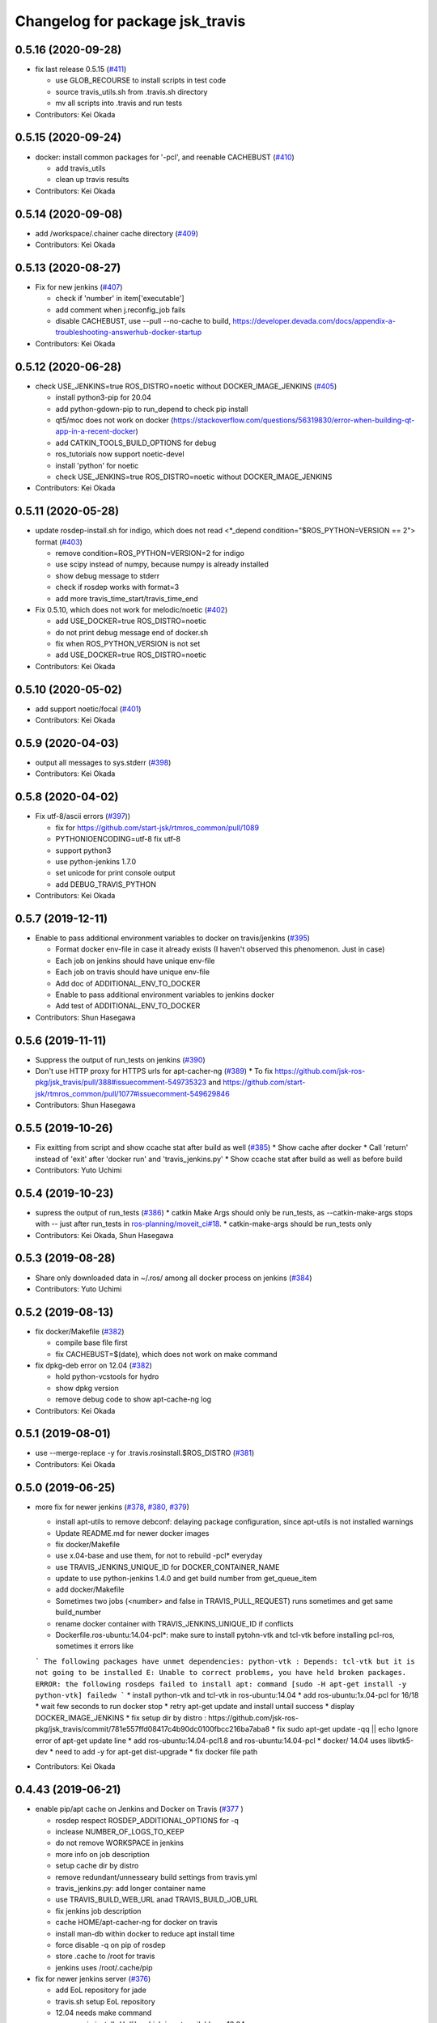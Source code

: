 ^^^^^^^^^^^^^^^^^^^^^^^^^^^^^^^^
Changelog for package jsk_travis
^^^^^^^^^^^^^^^^^^^^^^^^^^^^^^^^

0.5.16 (2020-09-28)
-------------------
* fix last release 0.5.15 (`#411 <https://github.com/jsk-ros-pkg/jsk_travis//issues/411>`_)

  * use GLOB_RECOURSE to install scripts in test code
  * source travis_utils.sh from .travis.sh directory
  * mv all scripts into .travis and run tests

* Contributors: Kei Okada

0.5.15 (2020-09-24)
-------------------
* docker: install common packages for '-pcl', and reenable CACHEBUST (`#410 <https://github.com/jsk-ros-pkg/jsk_travis/issues/410>`_)

  * add travis_utils
  * clean up travis results

* Contributors: Kei Okada

0.5.14 (2020-09-08)
-------------------
* add /workspace/.chainer cache directory (`#409 <https://github.com/jsk-ros-pkg/jsk_travis/issues/409>`_)

* Contributors: Kei Okada

0.5.13 (2020-08-27)
-------------------
* Fix for new jenkins (`#407 <https://github.com/jsk-ros-pkg/jsk_travis/issues/407>`_)

  * check if 'number' in item['executable']
  * add comment when j.reconfig_job fails
  * disable CACHEBUST, use --pull --no-cache to build, https://developer.devada.com/docs/appendix-a-troubleshooting-answerhub-docker-startup

* Contributors: Kei Okada

0.5.12 (2020-06-28)
-------------------
* check USE_JENKINS=true ROS_DISTRO=noetic without DOCKER_IMAGE_JENKINS (`#405 <https://github.com/jsk-ros-pkg/jsk_travis/issues/405>`_)

  * install python3-pip for 20.04
  * add python-gdown-pip to run_depend to check pip install
  * qt5/moc does not work on docker (https://stackoverflow.com/questions/56319830/error-when-building-qt-app-in-a-recent-docker)
  * add CATKIN_TOOLS_BUILD_OPTIONS for debug
  * ros_tutorials now support noetic-devel
  * install 'python' for noetic
  * check USE_JENKINS=true ROS_DISTRO=noetic without DOCKER_IMAGE_JENKINS

* Contributors: Kei Okada

0.5.11 (2020-05-28)
-------------------
* update rosdep-install.sh for indigo, which does not read <*_depend condition="$ROS_PYTHON=VERSION == 2"> format (`#403 <https://github.com/jsk-ros-pkg/jsk_travis/issues/403>`_)

  * remove condition=ROS_PYTHON=VERSION=2 for indigo
  * use scipy instead of numpy, because numpy is already installed
  * show debug message to stderr
  * check if rosdep works with format=3
  * add more travis_time_start/travis_time_end

* Fix 0.5.10, which does not work for melodic/noetic (`#402 <https://github.com/jsk-ros-pkg/jsk_travis/issues/402>`_)

  * add USE_DOCKER=true ROS_DISTRO=noetic
  * do not print debug message end of docker.sh
  * fix when ROS_PYTHON_VERSION is not set
  * add USE_DOCKER=true ROS_DISTRO=noetic

* Contributors: Kei Okada

0.5.10 (2020-05-02)
-------------------
* add support noetic/focal (`#401 <https://github.com/jsk-ros-pkg/jsk_travis/issues/401>`_)
* Contributors: Kei Okada

0.5.9 (2020-04-03)
------------------
* output all messages to sys.stderr (`#398 <https://github.com/jsk-ros-pkg/jsk_travis/issues/398>`_)
* Contributors: Kei Okada

0.5.8 (2020-04-02)
------------------
* Fix utf-8/ascii errors (`#397 <https://github.com/jsk-ros-pkg/jsk_travis/issues/397>`_))

  * fix for https://github.com/start-jsk/rtmros_common/pull/1089
  * PYTHONIOENCODING=utf-8 fix utf-8
  * support python3
  * use python-jenkins 1.7.0
  * set unicode for print console output
  * add DEBUG_TRAVIS_PYTHON

* Contributors: Kei Okada

0.5.7 (2019-12-11)
------------------
* Enable to pass additional environment variables to docker on travis/jenkins (`#395 <https://github.com/jsk-ros-pkg/jsk_travis/issues/395>`_)

  * Format docker env-file in case it already exists (I haven't observed this phenomenon. Just in case)
  * Each job on jenkins should have unique env-file
  * Each job on travis should have unique env-file
  * Add doc of ADDITIONAL_ENV_TO_DOCKER
  * Enable to pass additional environment variables to jenkins docker
  * Add test of ADDITIONAL_ENV_TO_DOCKER

* Contributors: Shun Hasegawa

0.5.6 (2019-11-11)
------------------
* Suppress the output of run_tests on jenkins (`#390 <https://github.com/jsk-ros-pkg/jsk_travis/issues/390>`_)
* Don't use HTTP proxy for HTTPS urls for apt-cacher-ng (`#389 <https://github.com/jsk-ros-pkg/jsk_travis/issues/389>`_)
  * To fix https://github.com/jsk-ros-pkg/jsk_travis/pull/388#issuecomment-549735323 and https://github.com/start-jsk/rtmros_common/pull/1077#issuecomment-549629846

* Contributors: Shun Hasegawa

0.5.5 (2019-10-26)
------------------
* Fix exitting from script and show ccache stat after build as well (`#385 <https://github.com/jsk-ros-pkg/jsk_travis/issues/385>`_)
  * Show cache after docker
  * Call 'return' instead of 'exit' after 'docker run' and 'travis_jenkins.py'
  * Show ccache stat after build as well as before build

* Contributors: Yuto Uchimi

0.5.4 (2019-10-23)
------------------
* supress the output of run_tests (`#386 <https://github.com/jsk-ros-pkg/jsk_travis/issues/386>`_)
  * catkin Make Args should only be run_tests, as --catkin-make-args stops with -- just after run_tests in `ros-planning/moveit_ci#18 <https://github.com/ros-planning/moveit_ci/issues/18>`_.
  * catkin-make-args should be run_tests only
* Contributors: Kei Okada, Shun Hasegawa

0.5.3 (2019-08-28)
------------------
* Share only downloaded data in ~/.ros/ among all docker process on jenkins (`#384 <https://github.com/jsk-ros-pkg/jsk_travis/issues/384>`_)
* Contributors: Yuto Uchimi

0.5.2 (2019-08-13)
------------------
* fix docker/Makefile (`#382 <https://github.com/jsk-ros-pkg/jsk_travis/issues/382>`_)

  * compile base file first
  * fix CACHEBUST=$(date), which does not work on make command

* fix dpkg-deb error on 12.04 (`#382 <https://github.com/jsk-ros-pkg/jsk_travis/issues/382>`_)

  * hold python-vcstools for hydro
  * show dpkg version
  * remove debug code to show apt-cache-ng log

* Contributors: Kei Okada

0.5.1 (2019-08-01)
------------------
* use --merge-replace -y for .travis.rosinstall.$ROS_DISTRO (`#381 <https://github.com/jsk-ros-pkg/jsk_travis/issues/381>`_)
* Contributors: Kei Okada

0.5.0 (2019-06-25)
------------------
* more fix for newer jenkins (`#378 <https://github.com/jsk-ros-pkg/jsk_travis/issues/378>`_, `#380 <https://github.com/jsk-ros-pkg/jsk_travis/issues/380>`_, `#379 <https://github.com/jsk-ros-pkg/jsk_travis/issues/379>`_)

  * install apt-utils to remove debconf: delaying package configuration, since apt-utils is not installed warnings
  * Update README.md for newer docker images
  * fix docker/Makefile
  * use x.04-base and use them, for not to rebuild -pcl* everyday
  * use TRAVIS_JENKINS_UNIQUE_ID for DOCKER_CONTAINER_NAME
  * update to use python-jenkins 1.4.0 and get build number from get_queue_item
  * add docker/Makefile
  * Sometimes two jobs (<number> and false in TRAVIS_PULL_REQUEST) runs sometimes and get same build_number
  * rename docker container with TRAVIS_JENKINS_UNIQUE_ID if conflicts
  * Dockerfile.ros-ubuntu:14.04-pcl*: make sure to install pytohn-vtk and tcl-vtk before installing pcl-ros, sometimes it errors like
  ```
  The following packages have unmet dependencies:
  python-vtk : Depends: tcl-vtk but it is not going to be installed
  E: Unable to correct problems, you have held broken packages.
  ERROR: the following rosdeps failed to install
  apt: command [sudo -H apt-get install -y python-vtk] failedw
  ```
  * install python-vtk and tcl-vtk in ros-ubuntu:14.04
  * add ros-ubuntu:1x.04-pcl for 16/18
  * wait few seconds to run docker stop
  * retry apt-get update and install untail success
  * display DOCKER_IMAGE_JENKINS
  * fix setup dir by distro : https://github.com/jsk-ros-pkg/jsk_travis/commit/781e557ffd08417c4b90dc0100fbcc216ba7aba8
  * fix sudo apt-get update -qq || echo Ignore error of apt-get update line
  * add ros-ubuntu:14.04-pcl1.8 and ros-ubuntu:14.04-pcl
  * docker/ 14.04 uses libvtk5-dev
  * need to add -y for apt-get dist-upgrade
  * fix docker file path

* Contributors: Kei Okada

0.4.43 (2019-06-21)
-------------------
* enable pip/apt cache on Jenkins and Docker on Travis (`#377 <https://github.com/jsk-ros-pkg/jsk_travis/issues/377>`_ )

  * rosdep respect ROSDEP_ADDITIONAL_OPTIONS for -q
  * inclease NUMBER_OF_LOGS_TO_KEEP
  * do not remove WORKSPACE in jenkins
  * more info on job description
  * setup cache dir by distro
  * remove redundant/unnesseary build settings from travis.yml
  * travis_jenkins.py: add longer container name
  * use TRAVIS_BUILD_WEB_URL anad TRAVIS_BUILD_JOB_URL
  * fix jenkins job description
  * cache HOME/apt-cacher-ng for docker on travis
  * install man-db within docker to reduce apt install time
  * force disable -q on pip of rosdep
  * store .cache to /root for travis
  * jenkins uses /root/.cache/pip

* fix for newer jenkins server (`#376 <https://github.com/jsk-ros-pkg/jsk_travis/issues/376>`_)

  * add EoL repository for jade
  * travis.sh setup EoL repository
  * 12.04 needs make command
  * remove pip install -U dlib, which is not available on 12.04
  * add Dockerfile for ros-ubuntu 12.04/16.04/18.04
  * rename /export/data1 -> /data/cache
  * add sudo to travis_jenkins.py
  * .travis.sh: do not use CI_SOURCE_PATH before assignment
  * travis.sh: setup_pip_cache : do not fail if grep whl failed
  * build docker image within travis_jenkins.py
  * fix for newer jenkins server
  * Update testing repository URL
  * add CATKIN_IGNORE, whcih wrongly removed at https://github.com/jsk-ros-pkg/jsk_travis/commit/b8fe0112dd6f06b0ddc6b6f442c3f9f2d22f75c7

* add CMAKE_DEVELOPER_ERROR option (`#373 <https://github.com/jsk-ros-pkg/jsk_travis/issues/373>`_)

  * rename DEVELOPER_ERROR -> CMAKE_DEVELOPER_ERROR
  * add DEVELOPER_ERROR option for jsk_travis

* use pv command to keep inform while rosdep install (`#370 <https://github.com/jsk-ros-pkg/jsk_travis/issues/370>`_)

  * .cache/pip can not remove due to devicy busy
  * display ccache/cache after_script
  * pass .cache/pip to travis
  * show caches
  * package.xml: remove dlib, which is not able to compile on 12.04
  * revert wrong commit
  * show cached pip packages in home directory
  * use pv command to keep inform while rosdep install, Closes No output has been received in the last 10m0s error

* Fix PR `#367 <https://github.com/jsk-ros-pkg/jsk_travis/issues/367>`_, which is not completed (`#369 <https://github.com/jsk-ros-pkg/jsk_travis/issues/369>`_)

  * add cache:directories:.cache/pip
  * cleanup start/end region
  * copy local pip cache(.cache/pip) to /root and back to local directory for docker cache

* installing pip sometimes very slow (`#367 <https://github.com/jsk-ros-pkg/jsk_travis/issues/367>`_)

  * setup pip cache
  * fix travis matrix for testing
  * installing pip sometimes very slow

* Contributors: Kei Okada, Shingo Kitagawa, Yuto Uchimi

0.4.42 (2019-02-05)
-------------------
* use --include-eol-distros on rosdep for EOF ros distros (i.e. jade) (`#364 <https://github.com/jsk-ros-pkg/jsk_travis/issues/364>`_)
* Contributors: Yasuhiro Ishiguro

0.4.41 (2018-12-27)
-------------------
* Increase maximum size of ccache to 30GB (`#363 <https://github.com/jsk-ros-pkg/jsk_travis/issues/363>`_)
* Contributors: Yuto Uchimi

0.4.40 (2018-11-10)
-------------------
* put fix_error branch on master, see `#361 <https://github.com/jsk-ros-pkg/jsk_travis/issues/361>`_ (`#362 <https://github.com/jsk-ros-pkg/jsk_travis/issues/362>`_)
  * fix dpkg-deb: error: archive has premature member 'control.tar.xz' before 'control.tar.gz' `#9361 <https://github.com/jsk-ros-pkg/jsk_travis/issues/9361>`_
  https://github.com/travis-ci/travis-ci/issues/9361#issuecomment-408431262
  * this has been released as rosdep 0.13.0 -> https://github.com/ros-infrastructure/rosdep/pull/612#issuecomment-436774123
* Contributors: Kei Okada

0.4.39 (2018-10-26)
-------------------
* Enable rosdep quiet mode
  * remove redundant messages from rosdep install
  * apply https://github.com/ros-infrastructure/rosdep/pull/612 to enable rosdep quiet mode
* Contributors: Kei Okada

0.4.38 (2018-07-13)
-------------------
* Add melodic `#358 <https://github.com/jsk-ros-pkg/jsk_travis/issues/358>`_
  * add DEBIAN_FRONTEND=noninteractive to travis.sh, see https://api.travis-ci.org/v3/job/402555750/log.txt for error case
  * add test for melodic
  * add support for melodic
* Contributors: Kei Okada

0.4.37 (2018-04-27)
-------------------
* Merge pull request `#355 <https://github.com/jsk-ros-pkg/jsk_travis/issues/355>`_ from wkentaro/pip9
  Install pip<10
* Install pip<10
  Currently pip==10.0.1 is installed.
  https://github.com/jsk-ros-pkg/jsk_recognition/pull/2280#issuecomment-384681527
* Contributors: Kei Okada, Kentaro Wada

0.4.36 (2018-04-24)
-------------------
* Merge pull request `#354 <https://github.com/jsk-ros-pkg/jsk_travis/issues/354>`_ from k-okada/fix_jenkins
  need to upgrade when install python-jenkins
* get-pip.py installs pip, so we do not need pip install pip
* use 0.4.16 of python-jenkins
* need to upgrade when install python-jenkins
* Contributors: Kei Okada

0.4.35 (2017-12-30)
-------------------
* Merge pull request `#353 <https://github.com/jsk-ros-pkg/jsk_travis/issues/353>`_ from k-okada/exit_rosdep
  when rosdep install is called with -r, do not exit with 1
* when rosdep install is called with -r, do not exit with 1
* Merge pull request `#351 <https://github.com/jsk-ros-pkg/jsk_travis/issues/351>`_ from furushchev/fix-eof-error
  travis.sh: fix EOFError
* travis.sh: fix EOFError
* Contributors: Furushchev, Kei Okada

0.4.34 (2017-11-01)
-------------------
* travis.sh: use get-pip.py to get pipt (`#349 <https://github.com/jsk-ros-pkg/jsk_travis/issues/349>`_)
* Contributors: Yuki Furuta

0.4.33 (2017-08-30)
-------------------
* Fix typo about docker pulling DOCKER_IMAGE_JENKINS (`#346 <https://github.com/jsk-ros-pkg/jsk_travis/issues/346>`_)
* Contributors: Kentaro Wada

0.4.32 (2017-08-29)
-------------------
* Run docker pull to get latest docker image if possible (`#345 <https://github.com/jsk-ros-pkg/jsk_travis/issues/345>`_)
* Support sudo: false of Travis option (`#344 <https://github.com/jsk-ros-pkg/jsk_travis/issues/344>`_)
* Documentize NOT_TEST_INSTALL (`#343 <https://github.com/jsk-ros-pkg/jsk_travis/issues/343>`_)
* Support testing on lunar (`#342 <https://github.com/jsk-ros-pkg/jsk_travis/issues/342>`_)
* Contributors: Kentaro Wada

0.4.31 (2017-08-19)
-------------------
* use http instaed of https (`#341 <https://github.com/jsk-ros-pkg/jsk_travis/issues/341>`_)
* Contributors: Kei Okada

0.4.30 (2017-08-06)
-------------------
* job_name = 'jenkins+ job_name + TRAVIS_REPO_SLUG' (`#340 <https://github.com/jsk-ros-pkg/jsk_travis/issues/340>`_)
* Contributors: Kei Okada

0.4.29 (2017-08-05)
-------------------
* filename must be less than 255 length (`#339 <https://github.com/jsk-ros-pkg/jsk_travis/issues/339>`_)
* Contributors: Kei Okada

0.4.28 (2017-08-05)
-------------------
* run travis without rosdep -r (`#337 <https://github.com/jsk-ros-pkg/jsk_travis/issues/337>`_)
  * add -v rosdep options
  * add ros_tutorials to workspece for test
  * run travis without rosdep -r

* to run docker, we do not need -ti option (`#338 <https://github.com/jsk-ros-pkg/jsk_travis/issues/338>`_)
  -i, --interactive             Keep STDIN open even if not attached
  -t, --tty                     Allocate a pseudo-TTY
* Contributors: Kei Okada

0.4.27 (2017-07-18)
-------------------
* apt-get install patch command (`#332 <https://github.com/jsk-ros-pkg/jsk_travis/issues/332>`_ )
* Support ROSDEP_ADDITIONAL_OPTIONS on Jenkins (`#333 <https://github.com/jsk-ros-pkg/jsk_travis/issues/333>`_)
* use language: c++ , to avoid custom python (`#334 <https://github.com/jsk-ros-pkg/jsk_travis/issues/334>`_)
* Contributors: Kei Okada, Kentaro Wada

0.4.26 (2017-07-01)
-------------------
* Correct exit status in rosdep-install.sh (`#331 <https://github.com/jsk-ros-pkg/jsk_travis/issues/331>`_ )
* Add option to use custom docker image in Jenkins job (`#330 <https://github.com/jsk-ros-pkg/jsk_travis/issues/330>`_ )
  * Update README for DOCKER_IMAGE_JENKINS env
  * Add DOCKER_IMAGE_JENKINS option

* Run rosdep init when required (`#327 <https://github.com/jsk-ros-pkg/jsk_travis/issues/327>`_)
  * This is necessary to use ros:indigo docker image by DOCKER_IMAGE env,
     because rosdep init has already been called.
* Contributors: Kentaro Wada

0.4.25 (2017-02-17)
-------------------
* Use X server of travis node (`#323 <https://github.com/jsk-ros-pkg/jsk_travis/issues/323>`_)
  * [.travis.yml] allow failures on jade / kinetic gazebo test
  * enable gazebo camera test
  * Use host X11 server for docker
* [travis_jenkins.py] delete: remove containers more than 48 hours ago (`#324 <https://github.com/jsk-ros-pkg/jsk_travis/issues/324>`_)
  * [README.md] add description of DOCKER_RUN_OPTION
  * [travis_jenkins.py] delete: remove containers more than 48 hours ago
* Contributors: Kei Okada, Yuki Furuta

0.4.24 (2017-02-14)
-------------------
* [travis.sh] fix typo EXTRA_DEBS -> EXTRA_DEBS
* Contributors: Yuki Furuta

0.4.23 (2017-02-08)
-------------------
* [dummy.xorg.conf] update for supporting GLX
* Contributors: Yuki Furuta

0.4.22 (2016-10-21)
-------------------
* Fix too many logs caused in travis_jenkins.py (`#319 <https://github.com/jsk-ros-pkg/jsk_travis/issues/319>`_ from wkentaro/docker-ps-a)

  * https://github.com/jsk-ros-pkg/jsk_travis/commit/be5a632999c069e107773b6a0347bee51bae0d89

* Enable gazebo test (`#316 <https://github.com/jsk-ros-pkg/jsk_travis/issues/316>`_)
* [travis_watchdog.py] add watchdog for travis and kill orphan docker container on jenkins (`#317 <https://github.com/jsk-ros-pkg/jsk_travis/issues/317>`_)
* [travis_jenkins.py] enable testing jsk_travis repository on jenkins (`#315 <https://github.com/jsk-ros-pkg/jsk_travis/issues/315>`_)
* [travis.sh] fix error "too many arguments" at line 64-65 (`#314 <https://github.com/jsk-ros-pkg/jsk_travis/issues/314>`_)
* [docker.sh] set +x while executing travis_wait function on docker (`#312 <https://github.com/jsk-ros-pkg/jsk_travis/issues/312>`_)

* Contributors: Kei Okada, Kentaro Wada, Yuki Furuta

0.4.21 (2016-09-21)
-------------------
* Check jsk_travis version on Travis
* Contributors: Kentaro Wada

0.4.20 (2016-09-14)
-------------------
* check if install/share/pkg exists (`#310 <https://github.com/jsk-ros-pkg/jsk_travis/issues/310>`_)
* Contributors: Kei Okada

0.4.19 (2016-09-10)
-------------------
* support docker on travis (`#307 <https://github.com/jsk-ros-pkg/jsk_travis/issues/307>`_)
* Prettify the logging output at checking jsk_travis version (`#306 <https://github.com/jsk-ros-pkg/jsk_travis/issues/306>`_)
  * Prettify the logging output at checking jsk_travis version
  * Describe about not supported downgrading jsk_travis in README
* Add version information about jsk_travis (`#305 <https://github.com/jsk-ros-pkg/jsk_travis/issues/305>`_)
* Contributors: Kei Okada, Kentaro Wada, Yuki Furuta

0.4.18 (2016-08-17)
-------------------
* Set CATKIN_TOOLS_BUILD_OPTIONS after the installation of catkin-tools (`#302 <https://github.com/jsk-ros-pkg/jsk_travis/issues/302>`_)
* Contributors: Kentaro Wada

0.4.17 (2016-08-12)
-------------------
* Use travis_wait for catkin_build which does not outputs more than 10min (`#298 <https://github.com/jsk-ros-pkg/jsk_travis/issues/298>`_) This is enough for #296
* [travis.sh] add -iv for hydro, --limit-status-rate 0.002 to avoid no output 10min (`#296 <https://github.com/jsk-ros-pkg/jsk_travis/issues/296>`_)
* Describe about CATKIN_TOOLS_BUILD_OPTIONS for change in `#297 <https://github.com/jsk-ros-pkg/jsk_travis/issues/297>`_ (`#301 <https://github.com/jsk-ros-pkg/jsk_travis/issues/301>`_)
* Set default --no-status to CATKIN_TOOLS_BUILD_OPTIONS (`#297 <https://github.com/jsk-ros-pkg/jsk_travis/issues/297>`_)
  This commit fixes belows:
  - Typo "ROS_DISTRO" should be "$ROS_DISTRO", but checking catkin-tools
  version is better.
  - Replace `--limit-status 0.002` with `--no-status` the status limit
  should be specified in .travis.yml like
  `export CATKIN_TOOLS_BUILD_OPTIONS="-iv --summarize --limit-status 0.001"`.
* [travis.sh] fix typo (`#299 <https://github.com/jsk-ros-pkg/jsk_travis/issues/299>`_)
  - Fix typo in generating job name: a-f -> a-z (`#294 <https://github.com/jsk-ros-pkg/jsk_travis/issues/294>`_)
* Contributors: Yuki Furuta, Kentaro Wada

0.4.16 (2016-08-07)
-------------------
* Fix ubuntu distro name in job_name (`#292 <https://github.com/jsk-ros-pkg/jsk_travis/issues/292>`_)
  * Set identical job name with BEFORE_SCRIPT & ROS_REPOSITORY_PATH
  * Fix ubuntu distro name in job_name
* Refactor travis.sh with newline in if block (`#291 <https://github.com/jsk-ros-pkg/jsk_travis/issues/291>`_)
* Contributors: Kentaro Wada

0.4.15 (2016-08-03)
-------------------
* Remove no need grepping with the default CATKIN_TOOLS_BUILD_OPTIONS (`#289 <https://github.com/jsk-ros-pkg/jsk_travis/issues/289>`_)
  The default option is `--summarize --no-status` so there is no  `Symlinking..` output, so we can remove this line.
* Contributors: Kentaro Wada

0.4.14 (2016-07-29)
-------------------
* Use catkin 0.6.12 to fix `#286 <https://github.com/jsk-ros-pkg/jsk_travis/issues/286>`_ (`#287 <https://github.com/jsk-ros-pkg/jsk_travis/issues/287>`_)
* Contributors: Kentaro Wada

0.4.13 (2016-07-21)
-------------------
* Stop using HEAD version catkin on hydro (`#285 <https://github.com/jsk-ros-pkg/jsk_travis/issues/285>`_)
* Contributors: Kentaro Wada

0.4.12 (2016-07-21)
-------------------
* Stop using HEAD version catkin on non hydro distros (`#284 <https://github.com/jsk-ros-pkg/jsk_travis/issues/284>`_)
* Contributors: Kentaro Wada

0.4.11 (2016-06-24)
-------------------
* Stop using progressbar in testing on Jenkins (`#281 <https://github.com/jsk-ros-pkg/jsk_travis/issues/281>`_)
* Contributors: Kentaro Wada

0.4.10 (2016-06-02)
-------------------
* Option for how many logs are kept: NUMBER_OF_LOGS_TO_KEEP (`#278 <https://github.com/jsk-ros-pkg/jsk_travis/issues/278>`_)
* Contributors: Kentaro Wada

0.4.9 (2016-05-30)
------------------
* Fix `#275 <https://github.com/jsk-ros-pkg/jsk_travis/issues/275>`_ Set timeout for sudo docker ps -a command (`#276 <https://github.com/jsk-ros-pkg/jsk_travis/issues/276>`_)
* Show progressbar for Jenkins job (`#270 <https://github.com/jsk-ros-pkg/jsk_travis/issues/270>`_)
* Exit soon when Jenkins server is down (`#269 <https://github.com/jsk-ros-pkg/jsk_travis/issues/269>`_)
* Exit soon when having unexpected error on jenkins job (`#271 <https://github.com/jsk-ros-pkg/jsk_travis/issues/271>`_)
  * Exit soon when Jenkins server is down
  * Exit soon when having unexpected error on jenkins job
* Fetch origin quietly via git in 'travis_jenkins.py' (`#273 <https://github.com/jsk-ros-pkg/jsk_travis/issues/273>`_)
* Stable testing with retry=3 in example.test (`#272 <https://github.com/jsk-ros-pkg/jsk_travis/issues/272>`_)
* Exit soon when jenkins url is not found (404) (`#268 <https://github.com/jsk-ros-pkg/jsk_travis/issues/268>`_)
  This lets us more productive by shorten the waiting time for 2h when
  Jenkins is dead.
* Contributors: Kentaro Wada

0.4.8 (2016-05-21)
------------------
* Refactor: Abolish ROSWS and BUILDER environmental variables (`#261 <https://github.com/jsk-ros-pkg/jsk_travis/issues/261>`_)
  * Does not use meaninglessly ROSWS and BUILDER env
  * Remove deprecated ROSWS and BUILDER env
  * Remove meaningless BUILDER env in 'travis.yml'
* Fix ignored rosdep option in 'rosdep-install.sh' (`#266 <https://github.com/jsk-ros-pkg/jsk_travis/issues/266>`_)
* Move image and dia files for README to _media directory (`#262 <https://github.com/jsk-ros-pkg/jsk_travis/issues/262>`_)
* Add CATKIN_TOOLS_BUILD_OPTIONS env (`#263 <https://github.com/jsk-ros-pkg/jsk_travis/issues/263>`_)
* Contributors: Kentaro Wada

0.4.7 (2016-05-19)
------------------
* Cache ~/.ros/data dir in jenkins (#259)
* Env CATKIN_TOOLS_CONFIG_OPTIONS for --blacklist/--whitelist options (#258)
* Add --verbose --all options for catkin_test_results (#257)
* Contributors: Kentaro Wada

0.4.6 (2016-05-01)
------------------
* Fix `#253 <https://github.com/jsk-ros-pkg/jsk_travis/issues/253>`_ `#254 <https://github.com/jsk-ros-pkg/jsk_travis/issues/254>`_: Pipe failed return status on grepping (`#255 <https://github.com/jsk-ros-pkg/jsk_travis/issues/255>`_)
  * Fix `#254 <https://github.com/jsk-ros-pkg/jsk_travis/issues/254>`_: Pipe failed return status on grepping
  Closes `#254 <https://github.com/jsk-ros-pkg/jsk_travis/issues/254>`_
  * catkin 0.3.1 fails without tailing -- (`#3 <https://github.com/jsk-ros-pkg/jsk_travis/issues/3>`_)
* Stop setting testing repository in wstool workspace
* Refactoring with env.get('key', 'default_value') in 'travis_jenkins.py'
* Contributors: Kentaro Wada

0.4.5 (2016-04-24)
------------------
* support DOCKER_RUN_OPTION and set default to --rm
* Refactoring docker run in 'travis_jenkins.py'
* Contributors: Kei Okada, Kentaro Wada

0.4.4 (2016-04-23)
------------------
* on some environment, nedoelet is not installed
* Contributors: Kei Okada

0.4.3 (2016-04-23)
------------------
* do not print out :install] message
* Contributors: Kei Okada

0.4.2 (2016-04-21)
------------------
* now hydro/deb uses 0.3.1
* 0.3.1 for hydro
* Contributors: Kei Okada

0.4.1 (2016-04-20)
------------------
* travis_jenkins.py: pass ROS_REPOSITORY_PATH
* remove Symlinking. and Linkid.. from output
* rosdep-install.sh : remove debug code
* quiet intall catkin-tools
* travis.sh : catkin run_tests -iv -> catkin run_tests -i to reduce output message
* remove -i option for install configuraiton to supress Installing... output
* rosdep-install.sh : use -q for rosdep install
* use --no-status: if there are code that needs to compile more than 10 sec, this would becoume problem
* Contributors: Kei Okada

0.4.0 (2016-04-19)
------------------
* rosdep-install.sh: try 3 times
* order of --from-paths was not correct

* Fix for catkin_tools 0.4.x

  * travis.sh: catkin build -i -v is too verbose, use -v @wkentaro
  * use 0.1 (wait at most 10 sec) for limit-status-rate, see https://github.com/catkin/catkin_tools/issues/337 for problem
  * setup.sh : catkin clean -a is no longer supported
  * travis.sh : could not install catkin-tools from apt, use pip instaed

* Contributors: Kei Okada

0.3.1 (2016-04-11)
------------------
* stop canceled jobs before re-run docker
* keep containers for a while
* Contributors: Furushchev

0.3.0 (2016-03-24)
------------------
* add --force-yes to apt-get install
* add support for kinetic
* Customize options for rosdep with env
* Contributors: Kei Okada, Kentaro Wada

0.2.4 (2015-12-21)
------------------
* [travis_jenkins.py] named docker container
* [travis_jenkins.py] add hudson.tasks.Logrotator, delete log after 3days/3times
* Contributors: Yuki Furuta, Kei Okada

0.2.3 (2015-12-21)
------------------
* Do not run apt-get in travis_jenkins.py
* Estimate docker host IP by ifdata command closes `#221 <https://github.com/jsk-ros-pkg/jsk_travis/issues/221>`_
* travis_jenkins.py: Cache test_data on jenkins
* Suppress libdc1394 error caused at importing cv2  For https://github.com/jsk-ros-pkg/jsk_travis/issues/187
* Contributors: Kentaro Wada, Ryohei Ueda

0.2.2 (2015-12-16)
------------------

* Add timestamp to jenkins output
* Install pip==6.0.7 to avoid unexpected error on travis
* Add system diagram of jsk testing environment
* Add -q option when installing python-jenkins

* pip/apt cache

  * Cache pip downloaded tgz on jenkins
  * Fix apt proxy line
  * Enable apt-cacher-ng on jenkins

* mongodb hack

  * [travis.sh] Purge mongodb setting.

* ccache

  * Show ccache stats
  * Create symlink to ccache in travis.sh
  * Symlink to ccache for gcc, g++, cc, c++  https://bugs.launchpad.net/openstack-ci/+bug/989724  For `#207 <https://github.com/jsk-ros-pkg/jsk_travis/issues/207>`_
  * Use /export/data1 for ccache
  * Increase ccache cache size to 10G

* Contributors: Kentaro Wada, Ryohei Ueda, Shunichi Nozawa

0.2.1 (2015-12-05)
------------------
* Use ccache to cache object file (make it faster)
* Contributors: Kentaro Wada

0.2.0 (2015-11-24)
------------------
* writing result to wrong place seems to be solved? (`#193
  <https://github.com/jsk-ros-pkg/jsk_travis/issues/193>`_ ) Do not `rm *MISSING` before catkin_test_results
* Contributors: Kei Okada

0.1.7 (2015-11-22)
------------------
* more quiet for 4M limit `#194 <https://github.com/jsk-ros-pkg/jsk_travis/pull/194>`_

  * travis.sh: be quiet when source setup.bash
  * travis.sh: apt-get update with -q
  * travis.sh: pip install with -q

* Describe about USE_DEB=source for `#180 <https://github.com/jsk-ros-pkg/jsk_travis/issues/180>`_
* Contributors: Kei Okada, Kentaro Wada

0.1.6 (2015-11-03)
------------------
* travis.sh: `#180 <https://github.com/jsk-ros-pkg/jsk_travis/issues/180>`_ is NG, USE_DEB can have true, false and source
* Revert "rosws init . is already done at https://github.com/jsk-ros-pkg/jsk_travis/blob/master/travis.sh#L117"
* fix typo on README.md
* Contributors: Kei Okada

0.1.5 (2015-11-03)
------------------
* rosws init . is already done at https://github.com/jsk-ros-pkg/jsk_travis/blob/master/travis.sh#L117
* Contributors: Kei Okada

0.1.4 (2015-11-02)
------------------
* [travis.sh] check including empty string
* check if test_pgks is " " this causes catkin run_tests --no-deps without any target name
* Run tests verbosely & interactively with -iv
* Contributors: Kei Okada, Kentaro Wada

0.1.3 (2015-10-29)
------------------
* [travis.sh][check_metapackage.py] use parser for detecting metapackage
* use .travis.rosinstall when USE_DEB != true
  - refactor `if` condition
  - use `.travis.rosinstall` when `USE_DEB != true` (before this PR, `.travis.rosinstall` is not used when `USE_DEB = source`)
* Warn about special chars in BEFORE_SCRIPT closes `#171 <https://github.com/jsk-ros-pkg/jsk_travis/issues/171>`_
* Add document about CATKIN_PARALLEL_TEST_JOBS
* Contributors: Yuki Furuta, Kentaro Wada, Ryohei Ueda

0.1.2 (2015-10-19)
------------------
* Check version of ros tools
* Run rostest again with --text option if the test failed  Closes `#165 <https://github.com/jsk-ros-pkg/jsk_travis/issues/165>`_
* Describe about debugging with change on jsk_travis
* typo in README
* No need wstool rm about self repo
* Run `rospack profile` to update rospack cache before test
* Highlight test start and end with >>> & <<<<
* Source devel/setup.bash before run test to update ROS_PACKAGE_PATH for  rostest
* Describe about where test runs
* Summarize result of catkin build with --summarize option  For https://github.com/jsk-ros-pkg/jsk_travis/issues/159
* env USE_TRAVIS to force test run test on travis
* Comment about container-based travis env
* [README.md] add documents to how to release package
* Contributors: Kei Okada, Kentaro Wada, Ryohei Ueda

0.1.1 (2015-09-27)
------------------
* [API Break] config file name has been changed from .rosinstall to .travis.rosinstall

  * [travis.sh] Avoid error when nothing to remove in .travis.rosinstall
  * [travis.sh] Install from source with .travis.rosinstall.$ROS_DISTRO
  * [travis.sh] Rename source dependency filename .rosinstall -> .travis.rosinstall Closes #133

* add documents

  * [README] Add document about how to setup jsk_travis and .travis
  * [REAMDE] Add document about BEFORE_SCRIPT and EXTRA_DEB
  * [README] Add documentation about BUILD_PKGS
  * [README] Describe about USE_DEB and .travis.rosinstall
  * [README] prettify
  * [README] Add document about ROS_DISTRO
  * [README] Add document about USE_JENKINS and NO_SUDO

* [travis.sh] Need to upgrade pip for Ubuntu 12.04 For https://github.com/jsk-ros-pkg/jsk_demos/pull/1065
* [travis.sh] Remove NO_SUDO: pip is already installed on travis
* [travis.sh] Add version check of pip and rosdep
* [travis.sh] Fixed the bug of wstool to resolve depends
* [travis.sh] Use `--no-deps` to limit packages to tests
* [travis.sh] Check wstool version before using it
* [travis.sh] Refactor: robuster regex match and use wstool rm not comment out
* [travis_jenkins] Try git clone until success on jenkins
* [travis.sh] Added Gitter badge
* Contributors: Kentaro Wada, Ryohei Ueda, The Gitter Badger

0.1.0 (2015-08-28)
------------------
* catkin is now 2.0+ http://packages.ros.org/ros/ubuntu/pool/main/p/python-catkin-tools/
* travis.sh add ~/.ros/test_results/
* Install python-jenkins user-locally instead of install via sudo and add
  NO_SUDO environmental variable to skip apt-get
* add slack notifications
* [travis.sh] Correct run_tests result using catkin_test_results (*THIS ONLY FOR HYDRO, previously hydro pass test even if it failed, but from this patch it failed*)
* Contributors: Kei Okada, Kentaro Wada, Ryohei Ueda

0.0.11 (2015-08-13)
-------------------
* travis.sh : FIX raise error if .travis is rollbacked (AGAIN, AGAIN, diff old...new)
* Contributors: Kei Okada

0.0.10 (2015-08-13)
-------------------
* travis.sh : FIX raise error if .travis is rollbacked (AGAIN, AGAIN, exit with exit function)
* add to check catkin_make works
* Contributors: Kei Okada

0.0.9 (2015-08-13)
------------------
* travis.sh : FIX raise error if .travis is rollbacked
* Contributors: Kei Okada

0.0.8 (2015-08-12)
------------------
* travis.sh : FIX raise error if .travis is rollbacked
* need to follow symlink
* travis.sh : raise error if .travis is rollbacked
* travis.sh: add CATKIN_IGNORE to metapackages
* travis_jenkins.py: need to run rosdep update after rosdep init; and that is executed within travis.sh
* Create README.md
* travis_jenkins.py: quoate environment variables
* Contributors: Kei Okada

0.0.7 (2015-07-21)
------------------
* travis_jenkins.py: support BEFORE_SCRIPT
* .travis.yml: rm CATKIN_IGNORE using BEFORE_SCRIPT
* travis.sh : update roslaunch for understanding roslaunch arguments
* Contributors: Kei Okada

0.0.6 (2015-07-21)
------------------
* [travis.sh] enable to set ROS_REPOSITORY_PATH
* [travis.sh] Echo what test is being done
* [travis.sh] Fix typo ware -> were
* [travis_jenkins.py] pass TEST_PKGS and TARGET_PKGS params to docker
* [travis_jenkins.py] Fix typo nuber -> number
* Contributors: Kei Okada, Kentaro Wada

0.0.5 (2015-06-19)
------------------
* [travis.sh] Add jade for travis test
* [.traivs.yml] fix test code, due to jsk_common has been split
* [.travis.yml] add test code to check jade environment
* [travis.sh] source setup.bash before catkin
* [travis.sh] travis.sh need rospack command
* Contributors: Kei Okada, Kentaro Wada

0.0.4 (2015-06-01)
------------------
* [.travis.yml] fix BEFORE_SCRIPT for test
* [.travis.yml] run BEFORE_SCRIPT before rosdep install
* [travis.sh] run BEFORE_SCRIPT under src directory
* [travis.sh] run before_script on before_script
* [travis_jenkins.py] not sure why but, 'docker rm' waits forever
* [travis_jenkins.py] use timeout plugin
* [.travis.yml] Check if BEFORE_SCRIPT is valid or not
* [travis.sh] rosdep requres pip
* [.travis.yml] add BEFORE_SCRIPT and test with jsk_common
* [travis.sh] check ROS_PACKAGE_PATH with rospack profile and also check nodelet plugins
* [travis_jenkins.py] export ROS_PARALLEL_JOBS, CATKIN_PARALLEL_JOBS, ROS_PARALLEL_TEST_JOBS, CATKIN_PARALLEL_TEST_JOBS to jenkins
* [travis.sh] add ROS_PARALLEL_TEST_JOBS and CATKIN_PARALLEL_TEST_JOBS which used for run_test, default value is ROS_PARALLEL_JOBS and CATKIN_PARALLEL_JOBS
* Contributors: Kei Okada, Ryohei Ueda

0.0.3 (2015-04-24)
------------------

* upload-docs.sh

  * [upload-docs.sh] fix :tell them who am i, push data
  * [upload-docs.sh] add euslisp-docs uploader

* travis_jenkins.py

  * [travis_jenkins.py] add --rm option to remove container asap

* travis.sh

  * [travis.sh] show wstool info
  * [travis.sh] install ros/catkin under /opt/ros/$ROS_DISTRO (this installs 0.6.14 as of today and this solve COPY problem https://github.com/ros/catkin/issues/718)
  * [travis.sh] add CATKIN_PARALLEL_JOBS which control catkin concurrent jobs, not make concurrent jobs
  * [.travis] FIX use latest travis which disable hrpsys doc generation
  * [travis.sh] disable hrpsys doc generation
  * [travis.sh] do not error when .rosinstall is not exists
  * Run `apt-get update` before runnign `apt-get install`
  * call error when run_tests failed

* Rename CATKIN_IGNORED to CATKIN_IGNORE

* use ROS_PACKAGE_PATH into from-paths and ignore non-existing directories such as /opt/ros/<distro>/stacks

* Contributors: Kei Okada, Ryohei Ueda, Eisoku Kuroiwa

0.0.2 (2015-03-09)
------------------
* [travis.sh] add fake travis_time_start
* Contributors: Kei Okada

0.0.1 (2015-02-26)
------------------
* [travis.sh] remove MISSING-* xml files
* Add CATKIN_IGNORED and remove it on testing
* [travis.sh] do not run run_tests for each package, run everything at once
* Merge pull request #74 from k-okada/use_limit
  ignoreing MISSING test result may not ok, (it may brake your test so do not merge if you really needs this)
* [travis.sh] rename TARGET_PKG -> TARGET_PKGS
* [travis.sh] use TSET_PKGS for installed tests
* [travis.sh] igonore MISSING test is not ok, instaed we run run_tests for each package
* [travis.sh] set --limit-status to 0.001
* [travis.sh] use --limit-status-rate instead of --no-status, for travis 10min silence limit
* remove strange MISSING xmls
* Merge pull request #70 from k-okada/check_run_tests
  add test code to check catkin run_tests
* [example.test] fix to pass the test
* ues catkin_test_results to raise errors
* add test code to check catkin run_tests
* [travis.sh] user catkin_test_results with --verbose
* [travis.sh] show catkin_test_results if fail
* [travis.sh] use catkin_topological_order to find TARGET_PKG is not set
* Merge branch 'master' of https://github.com/jsk-ros-pkg/jsk_travis into add_log_dir
* [traivis_jenkins.py] add ROS_LOG_DIR
* Merge pull request #65 from k-okada/use_12_04_docker
  use hydro on jenkins
* add test to use jenkins for 12.04
* add LSB_RELEASE
* Merge pull request #63 from k-okada/enble_concurrent_build
  enbale concurrent build #61
* [travis_jenkins.py] enbale concurrent build
* Remove -l8 for jenkins testing
* Fix typo: BUILD_PKGSS -> BUILD_PKGS
* need to call rosws update for source
* [travis.sh] fix typo, wstools -> wstool
* Merge pull request #57 from k-okada/add_parallel_jobs_for_run_tests
  add ROS_PARALLEL_JOBS is not ok
* [.travis.yml] use cp for catkin build test
* catkin run_tests needs -- for --make-args
* add package.xml CMakeLists.txt
* add ROS_PARALLEL_JOBS is not ok
* Merge pull request #56 from k-okada/add_parallel_jobs_for_run_tests
  add ROS_PARALLEL_JOBS for catkin run_tests
* enable ansicolor, but stil need to install ansicolor plugin manually
* add ROS_PARALLEL_JOBS for catkin run_tests
* add -q as well as -qq
* fix syntax and add debug message for rosdep-install
* add --no-status to run_tests
* Merge branch 'master' of https://github.com/jsk-ros-pkg/jsk_travis
* [travis.sh] fix workspace for setup_upstream
* [travis.sh] wstool init for setup_upstream.sh
* [travis.sh] fix if statement
* if setup file for upstream repository is found, use then
* Merge pull request #49 from k-okada/create_new_job
  fix bugs
* for doublequote in xml
* add debug message
* jenkins usually has build_tag environment
* fix typo fnished -> finished
* BUILD_PKG ->  BUILD_PKGS
* Merge branch 'master' of http://github.com/jsk-ros-pkg/jsk_travis into create_new_job
  Conflicts:
  travis_jenkins.py
* pass BUILD_TAG
* display while waiting during queue
* Merge pull request #46 from k-okada/create_new_job
  add more tests on indigo
* use parameter to set PR number and commit tag
* remove debug code
* wait if job is already in queue
* do not run catkin
* download rosdep-install if not found
* add more tests on indigo
* add debug message
* update description
* Merge pull request #45 from jsk-ros-pkg/k-okada-patch-1
  Update travis_jenkins.py
* Update travis_jenkins.py
  fix more typo
* Merge pull request #44 from k-okada/create_new_job
  - fix build description
* fix typo
* rm with sudo
* fix build description
* fix for extra_deb
* Merge pull request #43 from k-okada/create_new_job
  crete new job on fly
* run only on master
* crete new job on fly
* Merge pull request #42 from k-okada/precise_id
  use unique id
* sleep between wait for check
* use unique id
* Merge pull request #41 from k-okada/split_init_and_open
  split Open and Instantiate
* split Open and Instantiate
* Merge pull request #40 from k-okada/clean_up
  clean up jenkins codes
* Merge branch 'master' of http://github.com/jsk-ros-pkg/jsk_travis into clean_up
  Conflicts:
  travis_jenkins.py
* Merge pull request #39 from k-okada/test_on_indigo
  add test on indigo
* clean up jenkins codes
* print info , then sleep
* add test on indigo
* Merge pull request #38 from k-okada/use_travis_build_id
  use TRAVIS_BUILD_ID for PID
* use TRAVIS_BUILD_ID for PID
* use .get to avoid key error
* Merge pull request #36 from k-okada/add_more_args
  add more args
* add more args, EXTRA_DEB, NOT_TEST_INSTALL, BUILD_PKGS
* Merge pull request #35 from k-okada/quiet
  get output console for indigo - be quiet - install pip version of python-jenkins to get console output
* be quiet
* install pip version of python-jenkins to get console output
* Merge pull request #34 from k-okada/check_pid
  pass PID and check if that job is running
* pass PID and check if that job is running
* Merge pull request #33 from k-okada/do_not_exit_rosdep_update
  do not exit if rosdep update failes
* do not raise error on rosdep update
* Merge pull request #32 from garaemon/not-test-install
  Add NOT_TEST_INSTALL to test heavy project
* Add NOT_TEST_INSTALL to test heavy project
* Merge pull request #31 from k-okada/install_latest_catkin
  install latest catkin_tools for stty error happens to test_genmsg_on_workspace
* Merge pull request #30 from garaemon/clean-build-space
  clean build space before installing
* install latest catkin_tools for stty error happens to test_genmsg_on_workspace
* clean build space before installing
* Merge pull request #29 from k-okada/fix_warning
  fix for when no value is set
* fix for when no value is set
* Merge pull request #28 from k-okada/be_quiet
  be quiet
* Merge pull request #27 from garaemon/do-not-clean-before-install
  Do not clean catkin workspace before install it
* use -qq option to install ros bases
* rosdep 0.10.31 and up support -q option
* Do not clean catkin workspace before install it
* Merge pull request #26 from garaemon/add-build-pkg
  Add $BUILD_PKGS to specify package to build
* Add $BUILD_PKGS to specify package to build
* Merge pull request #25 from garaemon/add-i-option
  Add -i option to avoid 10-minutes deaf on travis
* Add -i option to avoid 10-minutes deaf
* Merge pull request #24 from garaemon/verbose
  Add -v option to cakin build
* Add -v option to cakin build
* Merge pull request #23 from garaemon/no-status
  call catkin build with --no-status option to supress message
* call catkin build with --no-status option to supress message
* Merge pull request #22 from k-okada/use_run_tests
  use run_tests for rostest
* use run_tests for rostest
* Merge pull request #21 from k-okada/fix_catkin_test
  fix for catkin_test_results, this has to be run from catkin directory
* fix for catkin_test_results, this has to be run from catkin directory
* Merge pull request #20 from k-okada/fix_catkin_test
  use catkin build --make-args test for test, catkin test does not work wi...
* use catkin build --make-args test for test, catkin test does not work with --make-args
* remove rosbuild/rosws and use catkin build instead of catkin_make
* add TRAVIS_PULL_REQUEST
* catch error on send to jenkins
* Contributors: Kei Okada, Ryohei Ueda
